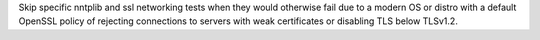 Skip specific nntplib and ssl networking tests when they would otherwise fail due to a modern OS or distro with a default OpenSSL policy of rejecting connections to servers with weak certificates or disabling TLS below TLSv1.2.

